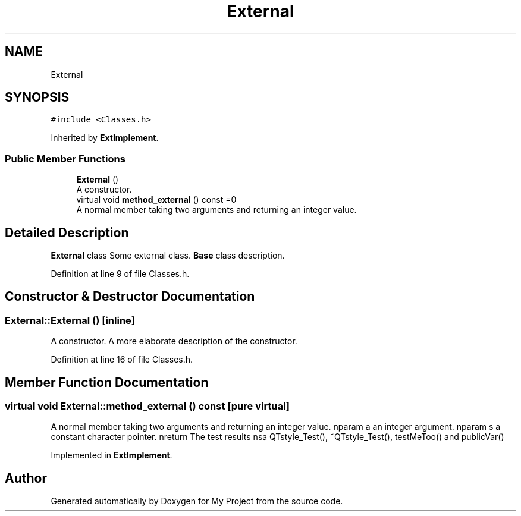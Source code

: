 .TH "External" 3 "Thu Mar 23 2017" "Version 1.0.1" "My Project" \" -*- nroff -*-
.ad l
.nh
.SH NAME
External
.SH SYNOPSIS
.br
.PP
.PP
\fC#include <Classes\&.h>\fP
.PP
Inherited by \fBExtImplement\fP\&.
.SS "Public Member Functions"

.in +1c
.ti -1c
.RI "\fBExternal\fP ()"
.br
.RI "A constructor\&. "
.ti -1c
.RI "virtual void \fBmethod_external\fP () const =0"
.br
.RI "A normal member taking two arguments and returning an integer value\&. "
.in -1c
.SH "Detailed Description"
.PP 
\fBExternal\fP class Some external class\&. \fBBase\fP class description\&. 
.PP
Definition at line 9 of file Classes\&.h\&.
.SH "Constructor & Destructor Documentation"
.PP 
.SS "External::External ()\fC [inline]\fP"

.PP
A constructor\&. A more elaborate description of the constructor\&. 
.PP
Definition at line 16 of file Classes\&.h\&.
.SH "Member Function Documentation"
.PP 
.SS "virtual void External::method_external () const\fC [pure virtual]\fP"

.PP
A normal member taking two arguments and returning an integer value\&. nparam a an integer argument\&. nparam s a constant character pointer\&. nreturn The test results nsa QTstyle_Test(), ~QTstyle_Test(), testMeToo() and publicVar() 
.PP
Implemented in \fBExtImplement\fP\&.

.SH "Author"
.PP 
Generated automatically by Doxygen for My Project from the source code\&.
